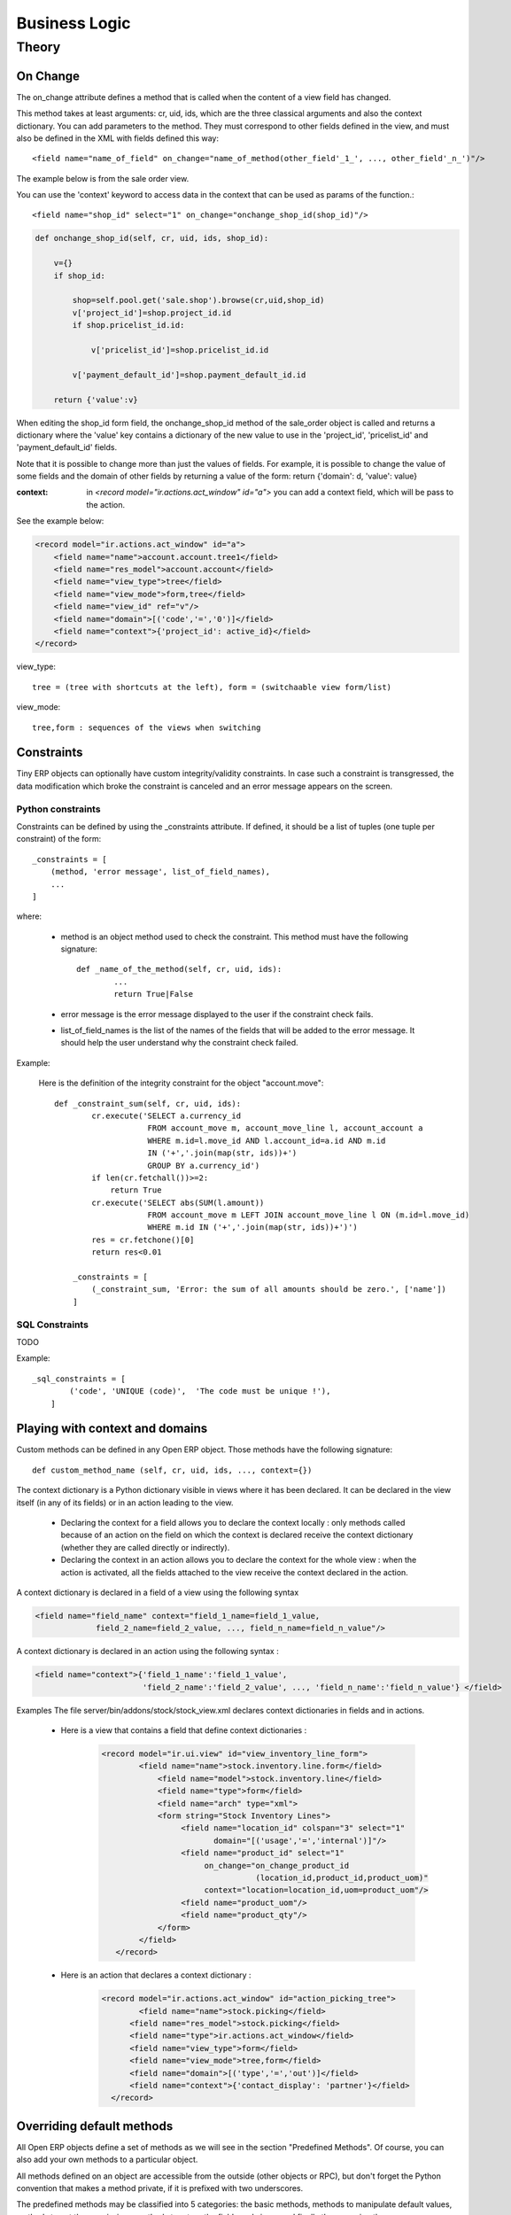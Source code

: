 ==============
Business Logic
==============

Theory
======

On Change
---------

The on_change attribute defines a method that is called when the content of a view field has changed.

This method takes at least arguments: cr, uid, ids, which are the three classical arguments and also the context dictionary. You can add parameters to the method. They must correspond to other fields defined in the view, and must also be defined in the XML with fields defined this way::

        <field name="name_of_field" on_change="name_of_method(other_field'_1_', ..., other_field'_n_')"/> 

The example below is from the sale order view.

You can use the 'context' keyword to access data in the context that can be used as params of the function.::

        <field name="shop_id" select="1" on_change="onchange_shop_id(shop_id)"/>

.. code-block:: python

        def onchange_shop_id(self, cr, uid, ids, shop_id):

            v={} 
            if shop_id:

                shop=self.pool.get('sale.shop').browse(cr,uid,shop_id) 
                v['project_id']=shop.project_id.id 
                if shop.pricelist_id.id:

                    v['pricelist_id']=shop.pricelist_id.id 

                v['payment_default_id']=shop.payment_default_id.id 

            return {'value':v} 


When editing the shop_id form field, the onchange_shop_id method of the sale_order object is called and returns a dictionary where the 'value' key contains a dictionary of the new value to use in the 'project_id', 'pricelist_id' and 'payment_default_id' fields.

Note that it is possible to change more than just the values of fields. For example, it is possible to change the value of some fields and the domain of other fields by returning a value of the form: return {'domain': d, 'value': value}

:context: in *<record model="ir.actions.act_window" id="a">* you can add a context field, which will be pass to the action.

See the example below:

.. code-block:: xml

        <record model="ir.actions.act_window" id="a">
            <field name="name">account.account.tree1</field> 
            <field name="res_model">account.account</field> 
            <field name="view_type">tree</field> 
            <field name="view_mode">form,tree</field> 
            <field name="view_id" ref="v"/> 
            <field name="domain">[('code','=','0')]</field> 
            <field name="context">{'project_id': active_id}</field> 
        </record>


view_type::

        tree = (tree with shortcuts at the left), form = (switchaable view form/list) 

view_mode::

        tree,form : sequences of the views when switching 
        
        
Constraints
-----------

Tiny ERP objects can optionally have custom integrity/validity constraints. In case such a constraint is transgressed, the data modification which broke the constraint is canceled and an error message appears on the screen.

Python constraints
++++++++++++++++++

Constraints can be defined by using the _constraints attribute. If defined, it should be a list of tuples (one tuple per constraint) of the form::

        _constraints = [
            (method, 'error message', list_of_field_names), 
            ...
        ]

where:

    * method is an object method used to check the constraint. This method must have the following signature::

                def _name_of_the_method(self, cr, uid, ids): 
                        ...
                        return True|False

    * error message is the error message displayed to the user if the constraint check fails. 

    * list_of_field_names is the list of the names of the fields that will be added to the error message. It should help the user understand why the constraint check failed. 

Example:

        Here is the definition of the integrity constraint for the object "account.move"::

                def _constraint_sum(self, cr, uid, ids):
                        cr.execute('SELECT a.currency_id 
                                    FROM account_move m, account_move_line l, account_account a 
                                    WHERE m.id=l.move_id AND l.account_id=a.id AND m.id 
                                    IN ('+','.join(map(str, ids))+') 
                                    GROUP BY a.currency_id')
                        if len(cr.fetchall())>=2:
                            return True
                        cr.execute('SELECT abs(SUM(l.amount)) 
                                    FROM account_move m LEFT JOIN account_move_line l ON (m.id=l.move_id) 
                                    WHERE m.id IN ('+','.join(map(str, ids))+')')
                        res = cr.fetchone()[0]
                        return res<0.01
                 
                    _constraints = [
                        (_constraint_sum, 'Error: the sum of all amounts should be zero.', ['name'])
                    ]

SQL Constraints
+++++++++++++++

TODO

Example::

        _sql_constraints = [
                ('code', 'UNIQUE (code)',  'The code must be unique !'),
            ]


Playing with context and domains
--------------------------------

Custom methods can be defined in any Open ERP object. Those methods have the following signature::

        def custom_method_name (self, cr, uid, ids, ..., context={})

The context dictionary is a Python dictionary visible in views where it has been declared. It can be declared in the view itself (in any of its fields) or in an action leading to the view.

    * Declaring the context for a field allows you to declare the context locally : only methods called because of an action on the field on which the context is declared receive the context dictionary (whether they are called directly or indirectly).
    * Declaring the context in an action allows you to declare the context for the whole view : when the action is activated, all the fields attached to the view receive the context declared in the action. 

A context dictionary is declared in a field of a view using the following syntax

.. code-block:: xml

        <field name="field_name" context="field_1_name=field_1_value, 
                     field_2_name=field_2_value, ..., field_n_name=field_n_value"/>

A context dictionary is declared in an action using the following syntax :

.. code-block:: xml

        <field name="context">{'field_1_name':'field_1_value', 
                               'field_2_name':'field_2_value', ..., 'field_n_name':'field_n_value'} </field>

Examples The file server/bin/addons/stock/stock_view.xml declares context dictionaries in fields and in actions.

    * Here is a view that contains a field that define context dictionaries : 

        .. code-block:: xml

                <record model="ir.ui.view" id="view_inventory_line_form">
                        <field name="name">stock.inventory.line.form</field>
                            <field name="model">stock.inventory.line</field>
                            <field name="type">form</field>
                            <field name="arch" type="xml">
                            <form string="Stock Inventory Lines">
                                 <field name="location_id" colspan="3" select="1" 
                                        domain="[('usage','=','internal')]"/>
                                 <field name="product_id" select="1"  
                                      on_change="on_change_product_id
                                                 (location_id,product_id,product_uom)"
                                      context="location=location_id,uom=product_uom"/>
                                 <field name="product_uom"/>
                                 <field name="product_qty"/>
                            </form>
                        </field>
                   </record>

    * Here is an action that declares a context dictionary : 

        .. code-block:: xml

                <record model="ir.actions.act_window" id="action_picking_tree">
                        <field name="name">stock.picking</field>
                      <field name="res_model">stock.picking</field>
                      <field name="type">ir.actions.act_window</field>
                      <field name="view_type">form</field>
                      <field name="view_mode">tree,form</field>
                      <field name="domain">[('type','=','out')]</field>
                      <field name="context">{'contact_display': 'partner'}</field>
                  </record>

..        Server Actions
        --------------


Overriding default methods
--------------------------

All Open ERP objects define a set of methods as we will see in the section "Predefined Methods". Of course, you can also add your own methods to a particular object.

All methods defined on an object are accessible from the outside (other objects or RPC), but don't forget the Python convention that makes a method private, if it is prefixed with two underscores. 


The predefined methods may be classified into 5 categories: the basic methods, methods to manipulate default values, methods to get the permissions, methods to return the fields and views, and finally those naming the resource.


Basic methods
+++++++++++++

.. describe:: create

:Description:

Create a new resource 

**Signature:** def create(cr, uid, vals, context={}) 

**Parameters:**

    * vals: a dictionary of values for every field. This dictionary must use this form: **{'name_of_the_field': value, ...}**
    
    * context (optional): the actual context dictionary. 

    **Returns:** the id of the newly created resource. 

Example::

        id = pooler.get_pool(cr.dbname).get('res.partner.event').create(cr, uid,
                {'name': 'Email sent through mass mailing',
                 'partner_id': partner.id,
                 'description': 'The Description for Partner Event'})

.. describe:: search

:Description:

Search all the resources which satisfy certain criteria 

**Signature**: def search(self, cr, uid, args, offset=0, limit=2000,order=None,context=None, count=False) 

**Parameters**

    * args: a list of tuples containing the search criteria. This list must be of the form: [('name_of_the_field', 'operator', value), ...]. The available operators are:
          - =, >, <, <=, >=
          - IN (sql)
          - LIKE, ILIKE (sql)
          - child_of 
    * offset (optional): do not return the "offset" first results.
    * limit (optional): maximum number of results to return. 

**Returns**: the list of ids of matching resources. 

Example::

        ids = pooler.get_pool(cr.dbname).get('res.partner').search(cr, uid, [('category_id', '=', 'Customer')])

This example will return a list with all the partners that have the category 'Customer'.

.. describe:: read

:Description:

List of fields resources values. 

    **Signature**: def read(self, cr, uid, ids, fields=None, context={}) 
    
    **Parameters:**

            * ids: list of the identifiers of the resources to read (list of integers).
            * fields (optional): the list of the interested fields. If a value is not provided for this parameter, the function will check all the fields.
            * context (optional): the actual context dictionary. 

        **Returns**: A list of dictionaries (a dictionary per resource asked) of the form [{'name_of_the_field': value, ...}, ...] 

Example::

        values = pooler.get_pool(cr.dbname).get('res.partner').
                    read(cr, uid, ids, ['name','category_id'], context=context)

.. describe:: browse

:Description:

Return one or several resources with the objects form. These object fields can be reached directly with the pointed notation ("object.name_of_the_field"). The "relations" fields are also automatically evaluated to allow you to recover the values in the "neighbors" objects. 

    **Signature**: def browse(self, cr, uid, select, offset=0, limit=2000) 
    
    **Parameters** 

            * select: this parameter accept data of several types:
                  - an integer : identifier of a resource
                  - a list of integers (list of identifiers) 
            * offset (optional): the number of results to pass.
            * limit (optional): the maximum number of results to return. 

    **Returns**: 

            * if an integer (identifier) has been passed as select parameter, return an object having the properties described here above.
            * if a list of integer (identifiers) has been passed, return the object list. 

:Example:

Let's consider the case of a partner (object 'res.partner') and of a partner contact (object 'res.partner.address'). Let's suppose that we know the identifier of a partner contact (name contact_id) and we want to recover his name and the account number of the company he works for. 

Knowing that the object res.partner contains the field::

        'bank':fields.char('Bank account',size=64),

and the object res.partner.address contains the fields::

        'partner_id': fields.many2one('res.partner', 'Partner', required=True),
        'name': fields.char('Contact Name', size=64),

the most simple way to proceed is to use the browse method::

        addr_obj = self.pool.get('res.partner.address').browse(cr, uid, contact_id)

so, to recover the two fields that interest us, you have to write::

        name = addr_obj.name
        account_num = addr_obj.partner_id.bank

.. note::

        This method is only useful locally (on the server itself) and not with the other interfaces !!

.. describe:: write

:Description:

Writes values in one or several fields of one or several resources

    **Signature:** def write(self, cr, uid, ids, vals, context={}) 
    
    **Parameters:**

            * ids: the resources identifiers list to modify.
            * vals: a dictionary with values to write. This dictionary must be with the form: {'name_of_the_field': value, ...}.
            * context (optional): the actual context dictionary. 

    **Returns:** True 

Example::

        self.pool.get('sale.order').write(cr, uid, ids, {'state':'cancel'})

.. describe:: unlink

:Description:

Delete one or several resources

    **Signature:** def unlink(self, cr, uid, ids) 
    
    **Parameters:**

            * ids: the identifiers resources list to delete. 

    **Returns:** True 

Example::

         self.pool.get('sale.order').unlink(cr,uid, ids)
		


Methods to manipulate the default values
++++++++++++++++++++++++++++++++++++++++

.. describe:: default_get

:Description:

Get back the value by default for one or several fields. 

    **Signature:** def default_get(self, cr, uid, fields, form=None, reference=None) 
    
    **Parameters:**

            * fields: the fields list which we want to recover the value by default.
            * form (optional): TODO
            * reference (optional): TODO 

    **Returns:** dictionary of the default values of the form {'field_name': value, ... } 

Example::

        self.pool.get('hr.analytic.timesheet').default_get(cr, uid, ['product_id','product_uom_id'])

.. describe:: default_set

:Description:

Change the default value for one or several fields.

    **Signature:** def default_set(self, cr, uid, field, value, for_user=False) 
    
    **Parameters:**

            * field: the name of the field that we want to change the value by default.
            * value: the value by default.
            * for_user (optional): boolean that determines if the new default value must be available only for the current user or for all users. 

    **Returns:** True 

Example::

        TODO

Methods to manipulate the permissions
+++++++++++++++++++++++++++++++++++++

.. describe:: perm_read

:Description:

    **Signature:** def perm_read(self, cr, uid, ids) 
    
    **Parameters:**

        * ids: an integer list 

    **Returns:** a list of dictionaries with the following keys 

            * level : access level
            * uid : user id
            * gid : group id
            * create_uid: user who created the resource
            * create_date: date when the resource was created
            * write_uid: last user who changed the resource
            * write_date: date of the last change to the resource 

.. describe:: perm_write

:Description:

    **Signature:** def perm_write(self, cr, uid, ids, fields) 
    
    **Parameters:**
    
    **Returns:**

Example::

       self.pool.get('res.partner').perm_read(cr, uid, ids, context)

Methods to generate the fields and the views
++++++++++++++++++++++++++++++++++++++++++++

.. describe:: fields_get

:Description:

    **Signature:** def fields_get(self, cr, uid, fields = None, context={}) 
   
    **Parameters:**

            * fields: a list of fields that interest us, if None, all the fields
            * context: context['lang'] 

    **Result:**

Example:

In payment.line in account_payment module ::

     def fields_get(self, cr, uid, fields=None, context=None):
        res = super(payment_line, self).fields_get(cr, uid, fields, context)
        if 'communication2' in res:
            res['communication2'].setdefault('states', {})
            res['communication2']['states']['structured'] = [('readonly', True)]
            res['communication2']['states']['normal'] = [('readonly', False)]
        return res

.. describe:: fields_view_get

:Description:

    **Signature:** def fields_view_get(self, cr, uid, view_id=None, view_type='form', context={}, toolbar=False) 

    **Parameters:**
    
    **Result:**

Example:

In membership module [product.product]::

    def fields_view_get(self, cr, user, view_id=None, view_type='form', context=None, toolbar=False):
        if ('product' in context) and (context['product']=='membership_product'):
            model_data_ids_form = self.pool.get('ir.model.data').
                                    search(cr,user,[('model','=','ir.ui.view'),('name','in',
                                        ['membership_products_form','membership_products_tree'])])
            resource_id_form = self.pool.get('ir.model.data').
                                read(cr,user,model_data_ids_form,fields=['res_id','name'])
            dict_model={}
            for i in resource_id_form:
                dict_model[i['name']]=i['res_id']
            if view_type=='form':
                view_id = dict_model['membership_products_form']
            else:
                view_id = dict_model['membership_products_tree']
        return super(Product,self).fields_view_get(cr, user, view_id, view_type, context, toolbar)

.. describe:: distinct_field_get

:Description:

    **Signature:** def distinct_field_get(self, cr, uid, field, value, args=[], offset=0, limit=2000) 

    **Parameters:**
    
    **Result:**

Example::

        TODO

Methods concerning the name of the resources
++++++++++++++++++++++++++++++++++++++++++++

.. describe:: name_get

:Description:

    **Signature:** def name_get(self, cr, uid, ids, context={}) 
    
    **Parameters:**
    
    **Result:** a list of tuples of the form [(id, name), ...] 

Example:

In res.partner.address::

        def name_get(self, cr, user, ids, context={}):
            if not len(ids):
                return []
            res = []
            for r in self.read(cr, user, ids, ['name','zip','city']):
                addr = str(r['name'] or '')
                if r['name'] and (r['zip'] or r['city']):
                    addr += ', '
                addr += str(r['zip'] or '') + ' ' + str(r['city'] or '')
                res.append((r['id'], addr))
            return res

.. describe:: name_search

:Description:

    **Signature:** def name_search(self, cr, uid, name=, args=[], operator='ilike', context={}) 
    
    **'Parameters:**
    
    **Result:**

Example:

In res.country::

      def name_search(self, cr, user, name='', args=None, operator='ilike',
            context=None, limit=80):
        if not args:
            args=[]
        if not context:
            context={}
        ids = False
        if len(name) == 2:
            ids = self.search(cr, user, [('code', '=', name)] + args,
                    limit=limit, context=context)
        if not ids:
            ids = self.search(cr, user, [('name', operator, name)] + args,
                    limit=limit, context=context)
        return self.name_get(cr, user, ids, context)




..  Improvement of school management module
        =======================================

        Improvement 1
        -------------


        Improvement 2
        -------------


        Improvement 3
        -------------



